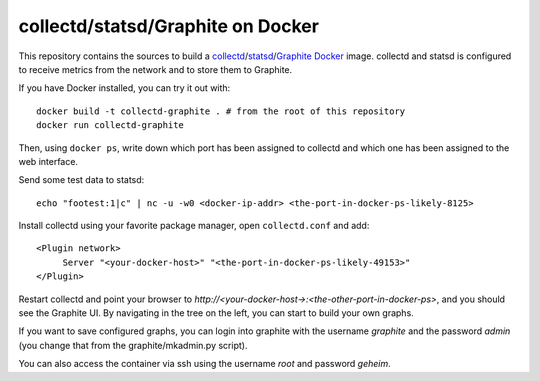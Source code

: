 collectd/statsd/Graphite on Docker
==================================

This repository contains the sources to build a collectd_/statsd_/Graphite_ Docker_
image. collectd and statsd is configured to receive metrics from the network and to store
them to Graphite.

If you have Docker installed, you can try it out with::

   docker build -t collectd-graphite . # from the root of this repository
   docker run collectd-graphite

Then, using ``docker ps``, write down which port has been assigned to collectd
and which one has been assigned to the web interface.

Send some test data to statsd::

    echo "footest:1|c" | nc -u -w0 <docker-ip-addr> <the-port-in-docker-ps-likely-8125>

Install collectd using your favorite package manager, open ``collectd.conf`` and
add::

   <Plugin network>
   	Server "<your-docker-host>" "<the-port-in-docker-ps-likely-49153>"
   </Plugin>
   
Restart collectd and point your browser to *http://<your-docker-host->:<the-other-port-in-docker-ps>*,
and you should see the Graphite UI. By navigating in the tree on the left, you
can start to build your own graphs.

If you want to save configured graphs, you can login into graphite with the
username *graphite* and the password *admin* (you change that from the
graphite/mkadmin.py script).

You can also access the container via ssh using the username *root* and password *geheim*.

.. _collectd: https://www.collectd.org/
.. _statsd: https://github.com/etsy/statsd
.. _Graphite: http://graphite.readthedocs.org/en/latest/
.. _Docker: http://www.docker.io/

.. vim: set tw=80 spelllang=en spell:
